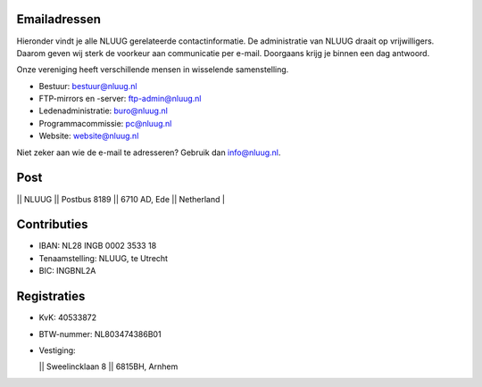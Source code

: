 .. title: Contactgegevens
.. slug: contact
.. date: 2023-05-04 00:00:00 UTC
.. tags:
.. link:
.. description: Contactgegevens NLUUG

Emailadressen
=============

Hieronder vindt je alle NLUUG gerelateerde contactinformatie. De administratie van NLUUG draait op vrijwilligers. Daarom geven wij sterk de voorkeur aan communicatie per e-mail. Doorgaans krijg je binnen een dag antwoord.

Onze vereniging heeft verschillende mensen in wisselende samenstelling.

* Bestuur: bestuur@nluug.nl
* FTP-mirrors en -server: ftp-admin@nluug.nl
* Ledenadministratie: buro@nluug.nl
* Programmacommissie: pc@nluug.nl 
* Website: website@nluug.nl

Niet zeker aan wie de e-mail te adresseren? Gebruik dan info@nluug.nl.


Post
====

|| NLUUG
|| Postbus 8189
|| 6710 AD, Ede
|| Netherland
|

Contributies
============

* IBAN: NL28 INGB 0002 3533 18
* Tenaamstelling: NLUUG, te Utrecht
* BIC: INGBNL2A


Registraties
============

* KvK: 40533872
* BTW-nummer: NL803474386B01
* Vestiging:

  || Sweelincklaan 8
  || 6815BH, Arnhem

